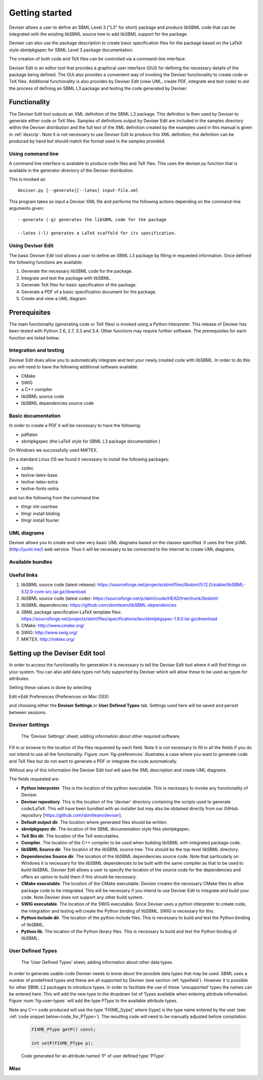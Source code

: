 
Getting started
===============

Deviser allows a user to define an SBML Level 3 ("L3" for short) package 
and produce libSBML
code that can be integrated with the existing libSBML source tree to add
libSBML support for the package.

Deviser can also use the package description to create basic
specification files for the package based on the LaTeX style sbmlpkgspec
for SBML Level 3 package documentation.

The creation of both code and TeX files can be controlled via a
command-line interface.

Deviser Edit is an editor tool that provides a graphical user interface (GUI) 
for defining the
necessary details of the package being defined. The GUI also provides a 
convenient way of invoking the
Deviser functionality to create code or TeX files. Additional functionality 
is also provides by Deviser Edit (view UML,
create PDF, integrate and test code) to aid the process of defining an 
SBML L3 package and testing the code generated by Deviser.

Functionality
-------------

The Deviser Edit tool outputs an XML definition of the SBML L3 package. This
definition is then used by Deviser to generate either code or TeX files.
Samples of definitions output by Deviser Edit are included in the samples 
directory within the Deviser distribution and the full text of the XML definition 
created by
the examples used in this manual is given in :ref:`descrip`. Note it is not 
necessary to use Deviser Edit to produce this XML definition; the 
definition can be produced by hand but should match the format used
in the samples provided.

Using command line
~~~~~~~~~~~~~~~~~~

A command line interface is available to produce code files and TeX files.
This uses the deviser.py function that is available in the generator 
directory of the Deviser distribution.


This is invoked as::

      deviser.py [--generate][--latex] input-file.xml

This program takes as input a Deviser XML file and performs the 
following actions depending on the command-line arguments given::

	  --generate (-g) generates the libSBML code for the package

	  --latex (-l) generates a LaTeX scaffold for its specification.


Using Deviser Edit
~~~~~~~~~~~~~~~~~~

The basic Deviser Edit tool allows a user
to define an SBML L3 package by filling in requested information. 
Once defined the following functions are
available:

1. Generate the necessary libSBML code for the package.

2. Integrate and test the package with libSBML.

3. Generate TeX files for basic specification of the package.

4. Generate a PDF of a basic specification document for the package.

5. Create and view a UML diagram.

.. _prereq:

Prerequisites
-------------

The main functionality (generating code or TeX files) is
invoked using a Python Interpreter. This release of Deviser has been 
tested with Python 2.6, 2.7, 3.3 and 3.4. Other functions may require further
software. The prerequisites for each function are listed below:


Integration and testing
~~~~~~~~~~~~~~~~~~~~~~~

Deviser Edit does allow you to automatically integrate and test your
newly created code with libSBML. In order to do this you will need to
have the following additional software available:

-  CMake

-  SWIG 

-  a C++ compiler

-  libSBML source code

-  libSBML dependencies source code

Basic documentation
~~~~~~~~~~~~~~~~~~~

In order to create a PDF it will be necessary to have the following:

-  pdflatex

-  sbmlpkgspec (the LaTeX style for SBML L3 package documentation )

On Windows we successfully used MiKTEX.

On a standard Linux OS we found it necessary to install the
following packages:

-  xzdec

-  texlive-latex-base

-  texlive-latex-extra

-  texlive-fonts-extra

and run the following from the command line

-  tlmgr init-usertree

-  tlmgr install bbding

-  tlmgr install fourier

.. todo::
    Add anything Mac specific

UML diagrams
~~~~~~~~~~~~

Deviser allows you to create and view very basic UML diagrams based on
the classes specified. It uses the free yUML (http://yuml.me/) web
service. Thus it will be necessary to be connected to the internet to
create UML diagrams.

Available bundles
~~~~~~~~~~~~~~~~~

.. todo::
    What are we releasing this time ?

Useful links
~~~~~~~~~~~~

1. libSBML source code (latest release):
   https://sourceforge.net/projects/sbml/files/libsbml/5.12.0/stable/libSBML-5.12.0-core-src.tar.gz/download

2. libSBML source code (latest code):
   https://sourceforge.net/p/sbml/code/HEAD/tree/trunk/libsbml/

3. libSBML dependencies:
   https://github.com/sbmlteam/libSBML-dependencies

4. SBML package specification LaTeX template files:
   https://sourceforge.net/projects/sbml/files/specifications/tex/sbmlpkgspec-1.6.0.tar.gz/download

5. CMake:
   http://www.cmake.org/

6. SWIG:
   http://www.swig.org/

7. MiKTEX:
   http://miktex.org/

.. _setup:

Setting up the Deviser Edit tool
--------------------------------

In order to access the functionality for generation it is necessary to
tell the Deviser Edit tool where it will find things on your system. You can
also add data types not fully supported by Deviser which will allow these
to be used as types for attributes.  

Setting these values is done by selecting 

Edit->Edit Preferences (Preferences on Mac OSX)

and choosing either the **Deviser Settings** or **User Defined Types** tab. 
Settings used here will be saved and persist between sessions.

.. _settings:

Deviser Settings
~~~~~~~~~~~~~~~~~

.. _fig-preferences:
.. figure:: ../screenshots/deviser-preferences.png

    The ‘Deviser Settings’ sheet; adding information about other required software.
 
   

Fill in or browse to the location of the files requested by each field.
Note it is not necessary to fill in all the fields if you do not
intend to use all the functionality. Figure :num:`fig-preferences` illustrates 
a case
where you want to generate code and TeX files but do not want to generate a 
PDF or
integrate the code automatically.

Without any of this information the Deviser Edit tool will save the XML
description and create UML diagrams.

The fields requested are:

- **Python Interpreter**. 
  This is the location of the python executable. This is necessary to 
  invoke any functionality of Deviser.


- **Deviser repository**. 
  This is the location of the 'deviser' directory containing the scripts used 
  to generate code/LaTeX. This will have 
  been bundled with an installer but may also be obtained directly from our 
  GitHub repository [https://github.com/sbmlteam/deviser].


- **Default output dir**. 
  The location where generated files should be written.


- **sbmlpkgspec dir**. 
  The location of the SBML documentation style files sbmlpkgspec.


- **TeX Bin dir**. 
  The location of the TeX executables.


- **Compiler**.
  The location of the C++ compiler to be used when building libSBML with 
  integrated package code.


- **libSBML Source dir**. 
  The location of the libSBML source tree. This should be the top-level 
  libSBML directory.


- **Dependencies Source dir**. 
  The location of the libSBML dependencies source code. Note that 
  particularly on Windows it is necessary for the
  libSBML dependencies to be built with the same compiler as that to be
  used to build libSBML. Deviser Edit allows a user to specify the
  location of the source code for the dependencies and offers an option to
  build them if this should be necessary.


- **CMake executable**. 
  The location of the CMake executable. Deviser creates the necessary CMake 
  files to allow package code to be integrated. This will be necessary if 
  you intend to use Deviser Edit to integrate and build your code. 
  Note Deviser does not support any other build system.

- **SWIG executable**. 
  The location of the SWIG executable. Since Deviser
  uses a python interpreter to create code, the integration and testing
  will create the Python binding of libSBML. SWIG is necessary for this.

- **Python include dir**. 
  The location of the python include files. This
  is necessary to build and test the Python binding of libSBML.

- **Python lib**. 
  The location of the Python library files. This is
  necessary to build and test the Python binding of libSBML.

.. _add-types:

User Defined Types
~~~~~~~~~~~~~~~~~~

.. _fig-user-types:
.. figure:: ../screenshots/deviser-add-type.png

    The ‘User Defined Types’ sheet; adding information about other data types.

In order to generate usable code Deviser needs to know about the possible data
types that may be used. SBML uses a number of predefined types and these
are all supported by Deviser (see section :ref:`typefield`). However it is possible for
other SBML L3 packages to introduce types. In order to facilitate the use of 
these 'unsupported' types the names can be entered here. This will add the 
new type to the dropdown list of Types available when entering attribute 
information. Figure :num:`fig-user-types` will add the type *PType* to the
available attribute types. 

Note any C++ code produced will use the type 'FIXME_[type]' where [type] 
is the type name entered by the user (see :ref:`code snippet below<code_for_PType>`). 
The resulting code will need to be manually adjusted before 
compilation.

.. _code_for_PType:
  
    .. code-block:: C++ 

            FIXME_PType getP() const;

            int setP(FIXME_PType p);

    Code generated for an attribute named 'P' of user defined type 'PType'.

Misc
~~~~~

.. todo:
    add section on colour selection